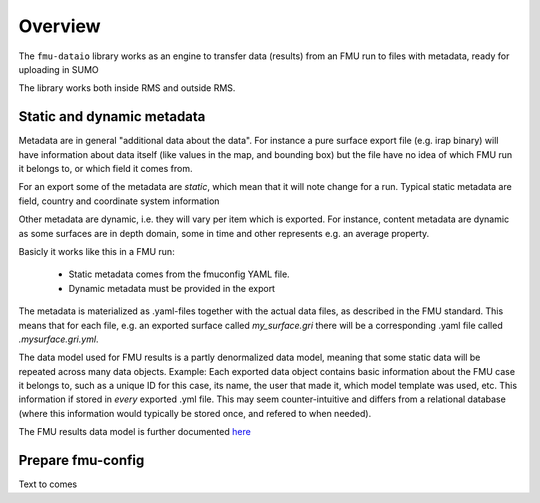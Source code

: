 Overview
========

The ``fmu-dataio`` library works as an engine to transfer data (results) from
an FMU run to files with metadata, ready for uploading in SUMO

The library works both inside RMS and outside RMS.

Static and dynamic metadata
-----------------------------------

Metadata are in general "additional data about the data". For instance a pure surface
export file (e.g. irap binary) will have information about data itself (like
values in the map, and bounding box) but the file have no idea of which FMU run it
belongs to, or which field it comes from.

For an export some of the metadata are *static*, which mean that it will note change for
a run. Typical static metadata are field, country and coordinate system information

Other metadata are dynamic, i.e. they will vary per item which is exported. For
instance, content metadata are dynamic as some surfaces are in depth domain, some in
time and other represents e.g. an average property.

Basicly it works like this in a FMU run:

    * Static metadata comes from the fmuconfig YAML file.
    * Dynamic metadata must be provided in the export

The metadata is materialized as .yaml-files together with the actual data files, as
described in the FMU standard. This means that for each file, e.g. an exported surface
called `my_surface.gri` there will be a corresponding .yaml file called `.mysurface.gri.yml`.

The data model used for FMU results is a partly denormalized data model, meaning that some
static data will be repeated across many data objects. Example: Each exported data object contains
basic information about the FMU case it belongs to, such as a unique ID for this case,
its name, the user that made it, which model template was used, etc. This information
if stored in *every* exported .yml file. This may seem counter-intuitive and differs
from a relational database (where this information would typically be stored once, and
refered to when needed).

The FMU results data model is further documented `here <./datamodel.html>`__


Prepare fmu-config
------------------

Text to comes
